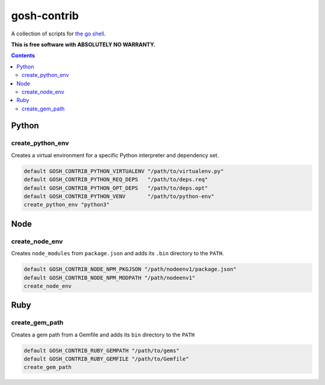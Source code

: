 gosh-contrib
============

A collection of scripts for `the go shell`_.

.. _the go shell: https://github.com/formwork-io/gosh

**This is free software with ABSOLUTELY NO WARRANTY.**

.. image:: https://travis-ci.org/formwork-io/gosh-contrib.svg?branch=master
    :target: https://travis-ci.org/formwork-io/gosh-contrib

.. contents::


Python
------

create_python_env
+++++++++++++++++
Creates a virtual environment for a specific Python interpreter and dependency
set.

.. code:: bash

    default GOSH_CONTRIB_PYTHON_VIRTUALENV "/path/to/virtualenv.py"
    default GOSH_CONTRIB_PYTHON_REQ_DEPS   "/path/to/deps.req"
    default GOSH_CONTRIB_PYTHON_OPT_DEPS   "/path/to/deps.opt"
    default GOSH_CONTRIB_PYTHON_VENV       "/path/to/python-env"
    create_python_env "python3"

Node
----

create_node_env
+++++++++++++++
Creates ``node_modules`` from ``package.json`` and adds its ``.bin`` directory
to the ``PATH``.

.. code:: bash

    default GOSH_CONTRIB_NODE_NPM_PKGJSON "/path/nodeenv1/package.json"
    default GOSH_CONTRIB_NODE_NPM_MODPATH "/path/nodeenv1"
    create_node_env

Ruby
----

create_gem_path
+++++++++++++++
Creates a gem path from a Gemfile and adds its ``bin`` directory to the
``PATH``

.. code:: bash

    default GOSH_CONTRIB_RUBY_GEMPATH "/path/to/gems"
    default GOSH_CONTRIB_RUBY_GEMFILE "/path/to/Gemfile"
    create_gem_path

